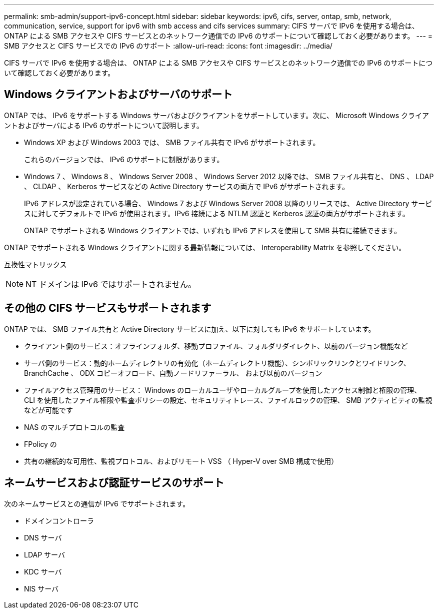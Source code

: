 ---
permalink: smb-admin/support-ipv6-concept.html 
sidebar: sidebar 
keywords: ipv6, cifs, server, ontap, smb, network, communication, service, support for ipv6 with smb access and cifs services 
summary: CIFS サーバで IPv6 を使用する場合は、 ONTAP による SMB アクセスや CIFS サービスとのネットワーク通信での IPv6 のサポートについて確認しておく必要があります。 
---
= SMB アクセスと CIFS サービスでの IPv6 のサポート
:allow-uri-read: 
:icons: font
:imagesdir: ../media/


[role="lead"]
CIFS サーバで IPv6 を使用する場合は、 ONTAP による SMB アクセスや CIFS サービスとのネットワーク通信での IPv6 のサポートについて確認しておく必要があります。



== Windows クライアントおよびサーバのサポート

ONTAP では、 IPv6 をサポートする Windows サーバおよびクライアントをサポートしています。次に、 Microsoft Windows クライアントおよびサーバによる IPv6 のサポートについて説明します。

* Windows XP および Windows 2003 では、 SMB ファイル共有で IPv6 がサポートされます。
+
これらのバージョンでは、 IPv6 のサポートに制限があります。

* Windows 7 、 Windows 8 、 Windows Server 2008 、 Windows Server 2012 以降では、 SMB ファイル共有と、 DNS 、 LDAP 、 CLDAP 、 Kerberos サービスなどの Active Directory サービスの両方で IPv6 がサポートされます。
+
IPv6 アドレスが設定されている場合、 Windows 7 および Windows Server 2008 以降のリリースでは、 Active Directory サービスに対してデフォルトで IPv6 が使用されます。IPv6 接続による NTLM 認証と Kerberos 認証の両方がサポートされます。

+
ONTAP でサポートされる Windows クライアントでは、いずれも IPv6 アドレスを使用して SMB 共有に接続できます。



ONTAP でサポートされる Windows クライアントに関する最新情報については、 Interoperability Matrix を参照してください。

互換性マトリックス

[NOTE]
====
NT ドメインは IPv6 ではサポートされません。

====


== その他の CIFS サービスもサポートされます

ONTAP では、 SMB ファイル共有と Active Directory サービスに加え、以下に対しても IPv6 をサポートしています。

* クライアント側のサービス：オフラインフォルダ、移動プロファイル、フォルダリダイレクト、以前のバージョン機能など
* サーバ側のサービス：動的ホームディレクトリの有効化（ホームディレクトリ機能）、シンボリックリンクとワイドリンク、 BranchCache 、 ODX コピーオフロード、自動ノードリファーラル、 および以前のバージョン
* ファイルアクセス管理用のサービス： Windows のローカルユーザやローカルグループを使用したアクセス制御と権限の管理、 CLI を使用したファイル権限や監査ポリシーの設定、セキュリティトレース、ファイルロックの管理、 SMB アクティビティの監視などが可能です
* NAS のマルチプロトコルの監査
* FPolicy の
* 共有の継続的な可用性、監視プロトコル、およびリモート VSS （ Hyper-V over SMB 構成で使用）




== ネームサービスおよび認証サービスのサポート

次のネームサービスとの通信が IPv6 でサポートされます。

* ドメインコントローラ
* DNS サーバ
* LDAP サーバ
* KDC サーバ
* NIS サーバ

